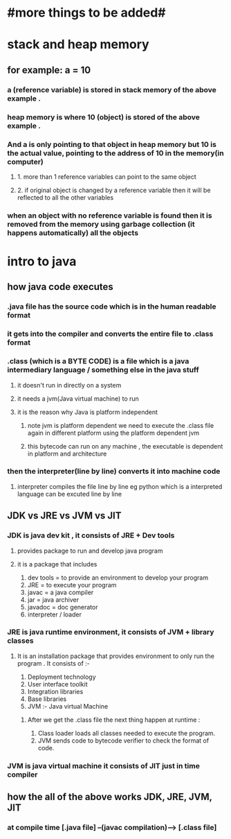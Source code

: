 * #more things to be added#

* stack and heap memory
** for example: a = 10
*** a (reference variable) is stored in stack memory of the above example .
*** heap memory is where 10 (object) is stored of the above example .
*** And a is only pointing to that object in heap memory but 10 is the actual value, pointing to the address of 10 in the memory(in computer)
**** 1. more than 1 reference variables can point to the same object
**** 2. if original object is changed by a reference variable then it will be reflected to all the other variables
*** when an object with no reference variable is found then it is removed from the memory using garbage collection (it happens automatically) all the objects




* intro to java
** how java code executes
*** .java  file has the source code which is in the human readable  format
*** it gets into the compiler and converts the entire file to .class format
*** .class (which is a BYTE CODE) is a file which is a java intermediary language / something else in the java stuff
**** it doesn't run in directly on a system
**** it needs a jvm(Java virtual machine) to run
**** it is the reason why Java is platform independent
***** note jvm is platform dependent we need to execute the .class file again in different platform using the platform dependent jvm
***** this bytecode can run on any machine , the executable is dependent in platform and architecture
***  then the interpreter(line by line) converts it into machine code
**** interpreter compiles the file line by line eg python which is a interpreted language can be excuted line by line

** JDK vs JRE vs JVM vs JIT
*** JDK is java dev kit , it consists of JRE + Dev tools
****  provides package to run and develop java program
**** it is a package that includes
				1. dev tools = to provide an environment to develop your program
				2. JRE = to execute your program
				3. javac = a java compiler
				4. jar = java archiver
				5. javadoc = doc generator
				6. interpreter / loader

*** JRE is java runtime environment, it consists of JVM + library classes
**** It is an installation package that provides environment to only run the program . It consists of :-
				1. Deployment technology
				2. User interface toolkit
				3. Integration libraries
				4. Base libraries
				5. JVM :- Java virtual Machine
*****  After we get the .class file the next thing happen at runtime :
							1. Class loader loads all classes needed to execute the program.
							2. JVM sends code to bytecode verifier to check the format of code.
*** JVM is java virtual machine it consists of JIT just in time compiler

** how the all of the above works JDK, JRE, JVM, JIT
*** at compile time [.java file] --(javac compilation)-----> [.class file]
